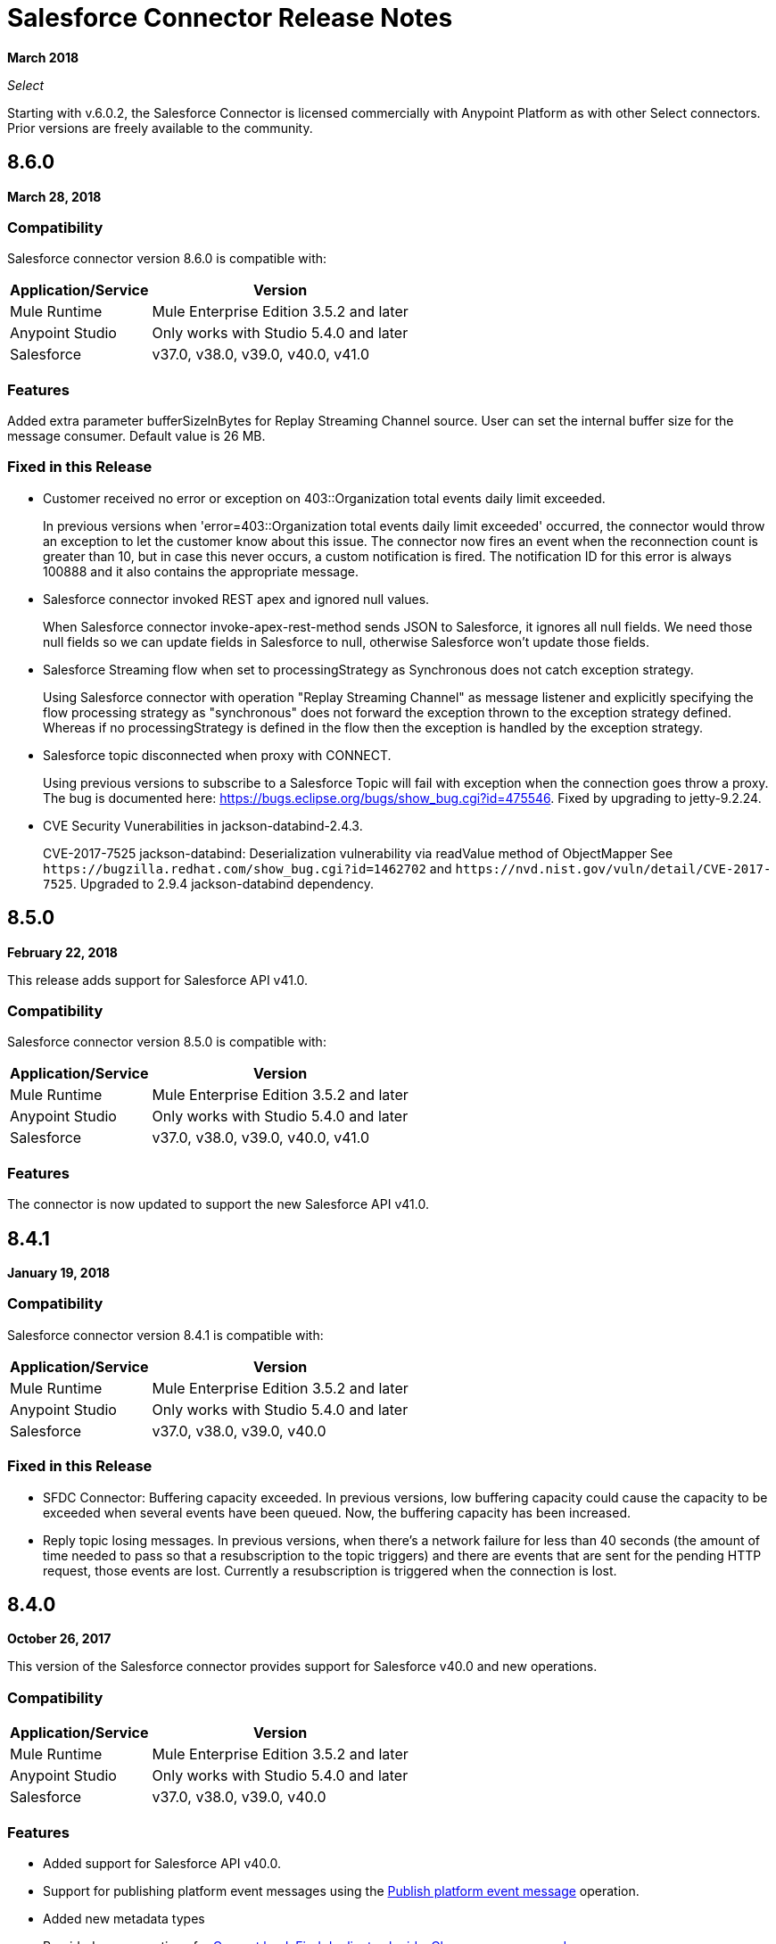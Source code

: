 = Salesforce Connector Release Notes
:keywords: release notes, salesforce, connector

*March 2018*

_Select_

Starting with v.6.0.2, the Salesforce Connector is licensed commercially with Anypoint Platform as with other Select connectors. Prior versions are freely available to the community.

== 8.6.0

*March 28, 2018*

=== Compatibility

Salesforce connector version 8.6.0 is compatible with:

[%header%autowidth.spread]
|===
|Application/Service|Version
|Mule Runtime|Mule Enterprise Edition 3.5.2 and later
|Anypoint Studio|Only works with Studio 5.4.0 and later
|Salesforce|v37.0, v38.0, v39.0, v40.0, v41.0
|===

=== Features

Added extra parameter bufferSizeInBytes for Replay Streaming Channel source.
User can set the internal buffer size for the message consumer. Default value is 26 MB.

=== Fixed in this Release

* Customer received no error or exception on 403::Organization total events daily limit exceeded.
+
In previous versions when 'error=403::Organization total events daily limit exceeded' occurred, 
the connector would throw an exception to let the customer know about this issue.
The connector now fires an event when the reconnection count is greater than 
10, but in case this never occurs, a custom notification is fired. The notification 
ID for this error is always 100888 and it also contains the appropriate message.
+
* Salesforce connector invoked REST apex and ignored null values.
+
When Salesforce connector invoke-apex-rest-method sends JSON to Salesforce, it ignores all null fields.
We need those null fields so we can update fields in Salesforce to null, otherwise Salesforce won't update those fields. 
+
* Salesforce Streaming flow when set to processingStrategy as Synchronous does not catch exception strategy.
+
Using Salesforce connector with operation "Replay Streaming Channel" as message listener and explicitly 
specifying the flow processing strategy as "synchronous" does not forward the exception thrown to the 
exception strategy defined. Whereas if no processingStrategy is defined in the flow then the exception 
is handled by the exception strategy.
+
* Salesforce topic disconnected when proxy with CONNECT.
+
Using previous versions to subscribe to a Salesforce Topic will fail with exception when the connection goes throw a proxy.
The bug is documented here: https://bugs.eclipse.org/bugs/show_bug.cgi?id=475546. Fixed by upgrading to jetty-9.2.24.
+
* CVE Security Vunerabilities in jackson-databind-2.4.3.
+
CVE-2017-7525 jackson-databind: Deserialization vulnerability via readValue method of ObjectMapper See `+https://bugzilla.redhat.com/show_bug.cgi?id=1462702+` and `+https://nvd.nist.gov/vuln/detail/CVE-2017-7525+`.
Upgraded to 2.9.4 jackson-databind dependency.

== 8.5.0

*February 22, 2018*

This release adds support for Salesforce API v41.0.

=== Compatibility

Salesforce connector version 8.5.0 is compatible with:

[%header%autowidth.spread]
|===
|Application/Service |Version
|Mule Runtime |Mule Enterprise Edition 3.5.2 and later
|Anypoint Studio |Only works with Studio 5.4.0 and later
|Salesforce |v37.0, v38.0, v39.0, v40.0, v41.0
|===

=== Features

The connector is now updated to support the new Salesforce API v41.0.

== 8.4.1

*January 19, 2018*

=== Compatibility

Salesforce connector version 8.4.1 is compatible with:

[%header%autowidth.spread]
|===
|Application/Service|Version
|Mule Runtime|Mule Enterprise Edition 3.5.2 and later
|Anypoint Studio|Only works with Studio 5.4.0 and later
|Salesforce|v37.0, v38.0, v39.0, v40.0
|===

=== Fixed in this Release

* SFDC Connector: Buffering capacity exceeded. In previous versions, low buffering capacity could cause the capacity to be exceeded when several events have been queued. Now, the buffering capacity has been increased.
* Reply topic losing messages. In previous versions, when there's a network failure for less than 40 seconds (the amount of time needed to pass so that a resubscription to the topic triggers) and there are events that are sent for the pending HTTP request, those events are lost. Currently a resubscription is triggered when the connection is lost.

== 8.4.0

*October 26, 2017*

This version of the Salesforce connector provides support for Salesforce v40.0 and new operations.

=== Compatibility

[%header%autowidth.spread]
|===
|Application/Service|Version
|Mule Runtime|Mule Enterprise Edition 3.5.2 and later
|Anypoint Studio|Only works with Studio 5.4.0 and later
|Salesforce|v37.0, v38.0, v39.0, v40.0
|===

=== Features

* Added support for Salesforce API v40.0.
* Support for publishing platform event messages using the http://mulesoft.github.io/mule-salesforce-connector/8.4.0/apidocs/apidoc.html#_publish_platform_event_message[Publish platform event message] operation.
* Added new metadata types
* Provided new operations for http://mulesoft.github.io/mule-salesforce-connector/8.4.0/apidocs/apidoc.html#_convert_lead[Convert lead], http://mulesoft.github.io/mule-salesforce-connector/8.4.0/apidocs/apidoc.html#_find_duplicates_by_ids[Find duplicates by ids], http://mulesoft.github.io/mule-salesforce-connector/8.4.0/apidocs/apidoc.html#_change_own_password[Change own password]

=== Fixed in this Release

* Apex SOAP call did not work when reconnection was triggered. In previous versions when the session was invalidated, the connector threw an error with this message `Failed to invoke invokeApexSoapMethod` caused by the `org.apache.cxf.binding.soap.SoapFault No operation specified in request (the Body element has no child elements)` exception. With this fix, the payload is retained and the calls work correctly after the reconnection.
 * There was a leak when the Salesforce connector performed a reconnection. In previous versions when the Salesforce connector performed a reconnection, HttpClient objects were leaking. With this fix, there are no leaks when reconnecting.
 * No error received by clients when the Organization total events daily limit was exceeded. In the previous version when there was an error of type `403::Organization`, the total events daily limit exceeded the connector and did not throw an error or exception. In current version besides throwing an exception a notification is fired. The notification ID for this error is always be 100888 and it also contains the appropriate message. 

== 8.3.1

*July 3, 2017*

Salesforce connector version 8.3.1 is compatible with:

[%header%autowidth.spread]
|===
|Application/Service|Version
|Mule Runtime|Mule Enterprise Edition 3.5.2 and later
|Anypoint Studio|Only works with Studio 5.4.0 and later
|Salesforce|v37.0, v38.0, v39.0
|===

=== Fixed in this Release

* *Failure to refresh metadata*: In the previous version _Refresh Metadata_ failed when references (__r) were used in a *SELECT* statement. Currently statements like: `SELECT a.OtherObject_r.CustomFieldc FROM MyCustomObject_c a' should work.

* *Salesforce topic subscription failure with API v37 v38 and v39*: In previous version/s, in long-running salesforce applications subscribed to a topic it threw a _org.cometd.3_0_10.shade.common.TransportException: {httpCode=404}_. Currently, after a proper configuration, topic subscription shouldn't fail after a long-running. Check https://docs.mulesoft.com/mule-user-guide/v/3.8/salesforce-connector#subscribing-to-a-topic[User Manual - Subscribing to a Topic]

== 8.3.0

*April 17, 2017*

Salesforce connector version 8.3.0 is compatible with:

[%header%autowidth.spread]
|===
|Application/Service|Version
|Mule Runtime|Mule Enterprise Edition 3.5.2 and later
|Anypoint Studio|Only works with Studio 5.4.0 and later
|Salesforce|v37.0, v38.0, v39.0
|===

=== Features

* Added support for salesforce API v39.0
* Added support for the "WITH HIGHLIGHT" operator in the Query All operation

=== Fixed in this Release

* Content Type is now supported in the Create Job operation.

== 8.2.1

*March 10, 2017*

=== Compatibility

Salesforce connector version 8.2.1 is compatible with:

[%header%autowidth.spread]
|===
|Application/Service|Version
|Mule Runtime|Mule Enterprise Edition 3.5.2 and later
|Anypoint Studio|Only works with Studio 5.4.0 and later
|Salesforce|v37.0, v38.0
|===

=== Fixed in this Release

* In the previous version 8.2.0, the name of the parameter given to operations that were expecting an object of type BatchInfo as input was changed from `batch-info` to `batch-to-retrieve`, which affected  existing apps using those operations. In version 8.2.1 `batch-to-retrieve` has been changed back to `batch-info` and `batch-to-retrieve` has been removed.

Example of operation using `batch-to-retrieve`:

[source, xml, linenums]
----
<sfdc:batch-info config-ref="Salesforce__Basic_Authentication" doc:name="Salesforce">
    <sfdc:batch-to-retrieve ref="#[payload]"/>
</sfdc:batch-info>
----

In version 8.2.1, this operation has been changed back to how it was in the past:

[source, xml, linenums]
----
<sfdc:batch-info config-ref="Salesforce__Basic_Authentication" doc:name="Salesforce">
    <sfdc:batch-info ref="#[payload]"/>
</sfdc:batch-info>
----

== 8.2.0

*March 2, 2017*

=== Compatibility

Salesforce connector version 8.2.0 is compatible with:

[%header%autowidth.spread]
|===
|Application/Service|Version
|Mule Runtime|Mule Enterprise Edition 3.5.2 and later
|Anypoint Studio|Only works with Studio 5.4.0 and later
|Salesforce|v37.0, v38.0
|===

=== Features

* Added new configuration which is using OAuth2.0 Username-Password authentication flow, see: https://developer.salesforce.com/docs/atlas.en-us.api_rest.meta/api_rest/intro_understanding_username_password_oauth_flow.htm[Username-Password OAuth Authentication Flow].
* Added support for providing custom headers in the *Create Job* operation that provides behavior similar to "PK Chunking", see: https://developer.salesforce.com/docs/atlas.en-us.api_asynch.meta/api_asynch/async_api_headers_enable_pk_chunking.htm[PK Chunking Header].
* Added support for providing custom headers on *Query Result Stream* that lets you set headers on request. This can be useful if you want, for example, to receive data in GZIP format by adding "Accept-Encoding=GZIP" as a header.
* Added support for providing custom headers on *Batch Result Stream* that lets you set headers on request. This can be useful if you want, for example, to receive data in GZIP format by adding "Accept-Encoding=GZIP" as a header.

=== Fixed in this Release

* When the connector was used as an inbound endpoint in case of a session expiration, it wasn't able to refresh the session, but now is fixed.

== 8.1.0

*December 2, 2016*

=== Compatibility

Salesforce connector version 8.1.0 is compatible with:

[%header%autowidth.spread]
|===
|Application/Service|Version
|Mule Runtime|Mule Enterprise Edition 3.5.2 and later
|Anypoint Studio|Only works with Studio 5.4.0 and later
|Salesforce|v37.0, v38.0
|===

=== Features

* Added a new Salesforce header to the list of headers, which is DuplicateRuleHeader, that are accepted by create(), update(), upsert() and from now on, by findDuplicates()
* Added support for find duplicates API core call. See: link:https://developer.salesforce.com/docs/atlas.en-us.api.meta/api/sforce_api_calls_findduplicates.htm#sforce_api_calls_findduplicates[Find Duplicates Core Call]
* Added enhancements to the Streaming API. The connector stores the replay ID for the last processed event. The user now has the possibility to replay all unprocessed events within the 24 hour time-frame provided by Salesforce. The replay ID can now be specified as a MEL expression.
* Added support for Batch Info List bulk API call. See: link:https://developer.salesforce.com/docs/atlas.en-us.202.0.api_asynch.meta/api_asynch/asynch_api_batches_get_info_all.htm[Get Information for All Batches in a Job]

* From now on, exception is thrown instead of hanging when a header from response is not recognized. (For example, for this use case: when a proxy is altering response from Salesforce.)
* Proxy configuration was not taken in consideration by streaming inbound endpoints, fixed it.
* When domain name was containing word "services" (for example, `+https://services--dev.salesforce.com/services/c/38.0+`) the computation of service endpoint to which upcoming requests are send was wrong, so it was fixed.

=== Known Issues

* "Resume from the last replay id” won’t work on Cloudhub because the persistent object store is not supported by Cloudhub.

=== Migration Guide

Salesforce API v38 brings several API and Metadata API changes, as they are documented in the Salesforce release notes:

* https://releasenotes.docs.salesforce.com/en-us/summer16/release-notes/rn_api_objects_changed.htm?edition=&impact=[Salesforce API]
* link:https://releasenotes.docs.salesforce.com/en-us/summer16/release-notes/rn_api_meta.htm?edition=&impact=[Metadata API]

== 8.0.0

*October 26, 2016*

=== Compatibility

Salesforce connector version 8.0.0 is compatible with:

[%header%autowidth.spread]
|===
|Application/Service|Version
|Mule Runtime|Mule Enterprise Edition 3.5.2 and later
|Anypoint Studio|Only works with Studio 5.4.0 and later
|Salesforce|v37.0
|===

=== Features

* Added Generic Streaming support
* Added support for record-related events replay through Salesforce Streaming API.


=== Fixed in this Release

* Improved Apex classes parsing grammar

=== Migration Guide

Salesforce API v37 brings several API and Metadata API changes, as they are documented in the Salesforce release notes:

* https://releasenotes.docs.salesforce.com/en-us/summer16/release-notes/rn_api_objects_changed.htm?edition=&impact=[Salesforce API]
* https://releasenotes.docs.salesforce.com/en-us/summer16/release-notes/rn_api_meta.htm?edition=&impact=[Metadata API]


When migrating to version 8.0.0, you should consider the following changes:

* The *_ChildRelationship_* SObject field *_junctionIdListName_* has become *_junctionIdListNames_* in API v37 and has changed type from *_String_* to *_String[]_*

== 7.2.0

*August 23, 2016*

=== Compatibility

Salesforce connector version 7.2.0 is compatible with:

[%header%autowidth.spread]
|===
|Application/Service|Version
|Mule Runtime|Mule Enterprise Edition 3.5.2 and later
|Anypoint Studio|Only works with Studio 5.4.0 and later
|Salesforce|v32.0 to v37.0
|===

=== Features

* Added SocketException and ConnectException to ReconnectionStrategy triggers.
* Added a new checkbox to the configuration, allowing a user to clear fields that have a null value, without using fieldsToNull list.
* Added new icons for the Studio Light Theme.
* When fetching the metadata for Apex Rest Classes, if an exception is thrown for an Apex Class, the metadata is fetched for the other Apex classes, and that exception will be logged. A MetadataKey is created for that Apex Class that presents the exception message.

=== Fixed in this Release

* Reconnection Strategy now works if the session was invalidated when invoking an Apex Rest Class.
* Corrected an issue that caused Salesforce Connector to fail in extracting the access token from the Salesforce Oauth response.
* Now all 2xx HTTP status code responses are treated as success.
* Corrected issues which caused some Apex Rest classes to be parsed incorrectly by the connector.

== 7.1.2

*June 3, 2016*

=== Compatibility

Salesforce connector version 7.1.2 is compatible with:

[%header%autowidth.spread]
|===
|Application/Service|Version
|Mule Runtime|Mule Enterprise Edition 3.5.2 and later
|Anypoint Studio|Only works with Studio 5.4.0 and later
|Salesforce|v32.0 to v36.0
|===

=== Fixed in this Release

Support for TLS version configuration for JWT, SAML authentications. It can be specified same way as for JVM by adding "https.protocols" VM option (for example, `-Dhttps.protocols=TLSv1.1,TLSv1.2`)

== 7.1.1

*April 25, 2016*

=== Compatibility

Salesforce connector version 7.1.1 is compatible with:

[%header%autowidth.spread]
|===
|Application/Service|Version
|Mule Runtime|Mule Enterprise Edition 3.5.2 and later
|Anypoint Studio|Only works with Studio 5.4.0 and later
|Salesforce|v32.0 to v36.0
|===

=== Fixed in this Release

* Fixed an issue regarding the dependencies used by the connector.

== 7.1.0

*April 13, 2015*

=== Compatibility

Salesforce connector version 7.1.0 is compatible with:

[%header%autowidth.spread]
|===
|Application/Service|Version
|Mule Runtime|Mule Enterprise Edition 3.5.2 and later
|Anypoint Studio|Only works with Studio 5.4.0 and later
|Salesforce|v32.0 to v36.0
|===

=== Features

* The connector now supports versions 32.0 to 36.0 of the Salesforce API.
* Now the connector supports a trial version. This means that Salesforce Connector can be used with an evaluation/trial license for Mule EE
* Added JSON support for Bulk API operations
* Validate Configuration can now verify if the current session is valid
* Validations are performed on Invoke Apex Rest Method to verify that restMethodName has the expected format


=== Fixed in this Release

*  Fixed issue where *Invoke Apex Soap Method* sometimes failed to transform the result, returning null or an empty array instead.
*  When querying for attachments, the body is now properly returned as a byte array, rather than Base64.
* Fixed issue where *Batch Commit* was incorrectly reporting that all records were successfully upserted although some actually failed.
* Default input value for *Batch Result*, *Batch Result Stream*, *Query Result Stream* and *Batch Info* is now correctly set to payload.
* Multiple flows can now subscribe to the same *Topic*, fixing an issue where only one flow would actually subscribe.

== 7.0.1

*December 9, 2015*

=== Compatibility

Salesforce connector version 7.0.1 is compatible with:

[%header%autowidth.spread]
|===
|Application/Service|Version
|Mule Runtime|Mule Enterprise Edition 3.5.2 and later
|Anypoint Studio|Only works with Studio 5.4.0 and later
|Salesforce|v32.0 to v34.0
|===


=== Fixed in this Release

* Fixed how the way query results are returned. Exceptions related to "No converter found!" are no longer thrown for inner selects (for child relationships).
* Because the converters introduced a huge impact on production performance it was decided that all fields are to be returned as Strings and DataWeave will be used for data transformation.
* Batch Operation Results are reported correctly now, if Batch Commit component is used. Before the connector had problems reporting how many records were successful and how many where failed (all the recors were reported as successful).
* Invocation of Apex Rest methods that are void no longer fails.

=== Known Issues

* Batch Operation Results report all records as successful when the Batch Commit component is not used (only the Batch Step component is used).

== 7.0.0

*December 1, 2015*

=== Compatibility

Salesforce connector version 7.0.0 is compatible with:

[%header%autowidth.spread]
|===
|Application/Service|Version
|Mule Runtime|Mule Enterprise Edition 3.5.2 and later
|Anypoint Studio|Only works with Studio 5.4.0 and later
|Salesforce|v32.0 to v34.0
|===

This is a *major version* change, hence the connector *might break backward compatibility* for some existing flows.
It uses DevKit 3.7 and its new features (like multi-level Datasense for invokeApexSoapMethod and invokeApexRestMethod) and dates are no longer passed as String, but as Dates and Calendars. To see how the new metadata key ids are formed for invokeApexSoapMethod and invokeApexRestMethod please read below.

=== Features

* The connector now supports versions 32.0 to 34.0 of the Salesforce API.
* *get-session-id*
** Added an extra optional input parameter to this operation, that forces the session validation.
* *describe-global* and *describe-sobject*
** Added an extra optional parameter to these operations in order to add Salesforce SOAP headers on the requests.
* *invoke-apex-rest-method*
** Added support for Custom Types and Apex Custom Types
** Added multilevel Datasense (the user has to choose the Apex Class first and then in a following parameter, the user must choose a Method Name from the ones available for that class)
** The resulting metadata key id will have the following format:
'apexClassName||apexMethodName\^resourceUrl^httpMethod\^outputType^inputParameters'
where
*** apexClassName is the value chosen by the user for the "Apex Class" parameter under the General section of the connector tab;
*** apexMethodName is the value chosen by the user for the "Method Name" parameter under this General section;
*** resourceUrl is the value of urlMapping attribute from the '@RestResource' annotation of the apex class;
*** httpMethod is the http method annotation of the Apex Rest resource (for example, @HttpGet, @HttpPost) without the '@' symbol;
*** outputType is the method output type (for example, 'List<Account>');
*** inputParameters is a comma separated list of input parameters (their name and their type - for example, 'account=Account, someParameter=String');
*** '||' is a separator used between the class name and the method name;
*** '^' is a separator for the method details.
* *invoke-apex-soap-method*
** Added multilevel Datasense (the user has to choose the Apex Class first and then in a following parameter, the user must choose a Method Name from the ones available for that class)
** The resulting metadata key ID will have the following format: 'apexClassName||apexMethodName' where:
*** apexClassName is the value chosen by the user for the "Apex Class" parameter under the General section of the connector tab;
*** apexMethodName is the value chosen by the user for the "Method Name" parameter under this General section;
*** '||' is a separator used between the class name and the method name.
* Changed *Test Connection* to *Validate Configuration* and added a validation for Apex Classes and Proxy configurations if these are set in the connector configuration.
* *merge*
** This is a new operation to support merging of accounts.
* *reset-password*
** This is a new operation to offer support to users wanting to reset their password through the connector.
* Added the ability to use external IDs in metadata (DataMapper or DataWeave).
* Added support for List<String> for fieldsToNull.

=== Fixed in this Release

* Changed the creation of the URLs used for Apex SOAP and Apex REST requests, in order to support reverse proxies.
* Modified some Java documentation that incorrectly appeared as explanations in Studio elements like configurations.
* Corrected the parsing of dates from Apex REST invocation responses.
* Added validation for the existence of IDs when using the *retrieve* operation, to avoid possible exception thrown when it is called.
* Dates are now returned as Calendars rather than Strings, for easier use (comparison or alteration).
* Fixed issue with Apex REST URL not supporting certain characters like period ('.').
* Improved overall performance for Apex REST invocation by avoiding the download and parsing of the Apex REST class at every invocation; instead we are relying on the information obtained during Datasense and data stored in the metadata key id related to the method to be invoked.
//TODO: confirm wording in above bullet point was meant to be "settings" not "set", which did not make sense.
* Removed default proxy port from the configuration as it is confusing.
* Handle the Salesforce Address type as an object in metadata rather than a String, as before.

=== Known Issues

* This version of the connector breaks backward compatibility:
** the way some metadata key ids are created was changed due to some performance enhancements (invokeApexSoapMethod and invokeApexRestMethod are affected by this).
** the way the connector works with Dates has been changed: dates are no longer expected/returned as Strings; they are used as Dates or Calendars, for easier use (comparison and calculations), depending on their types.
* Salesforce has a know issue with creating correct WSDLs for the Apex SOAP classes created under version 34.0 and 35.0 of the API. As a workaround Salesforce suggested that the Apex SOAP classes should be created under version 32.0 to be able to use them.
* For versions v28.0, v29.0 of the Salesforce API use version v5.4.12 of the connector.


== 6.2.3

*July 23, 2015*

=== Fixed in This Release

* Fixed an error where session expiration would not be handled correctly even with a reconnection strategy set, in operations that returned a SalesforcePagingDelegate (query, queryall).

== 6.2.2

*July 22, 2015*

=== Fixed in This Release

* A bug that logged warning messages as errors once a session expired even if you had reconnection on has been fixed.
* Support for session concurrency in multi-threaded applications has now been improved.

== 6.2.1

*June 19, 2015*

=== Compatibility

Salesforce connector version 6.2.1 is compatible with:

[%header%autowidth.spread]
|===
|Application/Service|Version
|Mule Runtime|3.5.2 and later
|Salesforce|v31.0 to v32.0
|===

=== Migrating From Older Versions of the Connector

If you’re using an older version of the connector, a small popup appears in the bottom right corner of Anypoint Studio that says Updates Available.

. Click that popup and check for available updates.
. Click the Salesforce Connector version 6.2.1 checkbox, click Next, and  follow the instructions provided by the user interface.
. Restart Studio.
. After the restart, when creating a flow and using the Salesforce Connector, if you have several versions of the connector installed, you might be asked which version you would like to use. Select the version you would like to use.
. Keep Mule and Studio updated.

=== Fixed in this Release

* IDENTITY_URL_TEMPLATE hardcoded to login.salesforce.com breaks sandbox requests - there was no way of differentiating the test sandbox from the production environment (this is done through the URL the user is logged in to).
Renamed in the SalesforceBasicAuthConfig the parameter URL to Authentication Url
* Added to JWT and SAML configurations the parameter Token Endpoint
ObjectStore callback attributes are not properly loaded - fields instanceId , userId , and accessToken were renamed
* Re-added fields instanceId, userId, and accessToken taken from ObjectStore provided by user
* "remoteUserId" variable is not set any more in the postAuthorize
Re-added the remoteUserId flow variable in postAuthorize

=== Known Issues

* Connector v6.2.1 does not work with versions v28.0, v29.0, and v30.0 of the Salesforce API.
* Connector v6.2.1 does not support for Apex Rest the following data types:
** Custom Types
** Lists of Lists or Maps
** Maps of Lists or Maps
** Object (not able to perform DataSense on it)
** Blob (not supported by Salesforce Rest methods as input/output)
* For versions v28.0, v29.0 of the Salesforce API use version v5.4.12 of the connector.

== 6.2.0

*June 9, 2015*

=== Compatibility

Salesforce connector 6.2.0 is compatible with:

[%header%autowidth.spread]
|===
|Application/Service|Version
|Mule Runtime|3.5.2 or later
|Salesforce|v31.0 to v32.0
|===

=== Updating to of the Connector

When a new version of a connector is released, Anypoint studio displays a popup in the bottom right corner of you screen with the following message: Updates Available.

To upgrade to the later version of the Salesforce connector:

. Click the popup and check for the available updates.
. Select the Salesforce connector 6.2 checkbox and click Next.
. Follow the instructions provided by the user interface.
. Restart Studio when prompted.
. After restarting, if you have several versions of the connector installed, Mule asks you for the version of the connector you like to use.

=== Features

* Salesforce APEX REST API: The connector now supports the following Apex operation:
** Invoke Apex Rest method: Lets you invoke an operation from an Apex class that has previously been created in your organization. The operations from the Apex class have to be exposed as a REST service.
* OAuth 2.0 JWT Bearer Token Flow: Allows you to authenticate salesforce via OAuth 2.0 JWT Bearer Token Flow.
* OAuth 2.0 SAML Bearer Assertion Flow: Allows you to authenticate salesforce via OAuth 2.0 SAML Bearer Assertion Flow.

=== Fixes

* Created getServerURL operation to return the URL of the server.
* Added support for  Proxy configuration for all authentication types.
* Added Fetch All Apex SOAP Metadata checkbox (The connector tries to perform Datasense for all Apex SOAP classes  only if this checkbox is selected. )
* NullPayloadToXMLStreamReader is hidden from the Studio as it is for internal use only.
* SubscribeTopic operation now  supports topic names without leading /'.
* Added support for CSV batch uploads (when contentType is set to CSV).
Renamed the invokeApexMethod operation to invokeApexSoapMethod.

=== Known Issues

* This version is not compatible with Salesforce API v28.0, v29.0 and v30.0.
* It doesn't support the following data types for Apex Rest:
** Custom Types
** Lists of Lists or Maps
** Maps of Lists or Maps
** Object (not able to perform DataSense on it)
** Blob (not supported by Salesforce Rest methods as input/output)

== 6.1.0

*March 31, 2015*

=== Compatibility Information

* Mule Runtime: 3.5.2 and later
* Anypoint Studio: October 2014
* Salesforce: v32.0

=== Features

* Salesforce Apex API - the connector now supports the following Apex operation: +
** *invokeApexMethod* - invokes any operation from an Apex class that is exposed as SOAP web service.
* Added Query Builder for querySingle and queryAll operations.
* Added payload as default value for the Ids input for retrieve() and emptyRecycleBin() operations.

== 6.0.1

*February 25, 2015*

Fixes an issue where the Salesforce 6.0.0 connector didn't work with Java 6. The connector now works correctly with Java 6 and 7. Everything else is the same as Salesforce 6.0.0.

== 6.0.0

*February 23, 2015*

=== Compatibility Information

* Mule Runtime: 3.5.2 and later
* Anypoint Studio: October 2014
* Salesforce: v30.0 to v32.0

=== Migrating From Older Versions

If you’re currently using an older version of the connector, a small popup appears in the bottom right corner of Anypoint Studio appears as Updates Available. Click that popup and check for available updates. Click the Salesforce Connector version 6.0.0 checkbox, click *Next*, and follow the instructions provided by the user interface. When prompted, restart Studio.

When creating a flow and using the Salesforce Connector, if you have several versions of the connector installed, you might be asked which version you would like to use. Choose the version you would like to use.

=== Features

Salesforce Metadata API - the connector now supports the following Metadata operations:

* *createMedatada* - Adds one or more new metadata components to your organization.
* *deleteMetadata* - Deletes one or more metadata components from your organization given an object's API names.
* *describeMetadata* - Retrieves the metadata which describes your organization. This information includes Apex classes and triggers, custom objects, custom fields on standard objects, tab sets that define an app, and many other components.
* *deployMetadata* - Use this call to take file representations of components and deploy them into an organization by creating, updating, or deleting the components they represent.
* *listMetadata* - Retrieves property information about metadata components in your organization.
* *readMetadata* - Returns one or more metadata components from your organization for one or more object's API Names.
* *renameMetadata*  - Renames a metadata component in your organization, given its old API name and the new name.
* *retrieveMetadata*  - This call retrieves XML file representations of components in an organization.
* *updateMetadata* - Updates one or more metadata components in your organization.
* *upsertMetadata* - Creates or updates one or more metadata components in your organization.

=== Fixes

* Security token is not required when IP restrictions apply.
* Made API version configurable for OAuth connections.
* Added ability to set readTimeout and connectionTimeout.
* Fixed: Issue regarding missing fields on EXO created through the connector.
* This connector no longer throws NullPointerException when an object to retrieve by ID has been deleted in Salesforce.
* The useDefaultRule option now is passed in a SOAP request message.
* Exposed operation to get SessionID from Salesforce connector.

=== Known Issue

This version is not backward compatible with Salesforce API versions v28.0 and v29.0.

== 5.4.12

*March 11, 2015*

* Security token is not required when IP restrictions apply.
* Made API version configurable for OAuth connections.
* Added ability to set readTimeout and connectionTimeout.
* Fixed: issue regarding missing fields on EXO created through the connector.
* Fixed: SFDC connector throws NullPointerException when object to retrieve by Id has been deleted in Salesforce.
* Fixed: useDefaultRule option not been passed in soap request message.
* Exposed operation to get SessionID from Salesforce connector.
* Support for the SAML "bearer assertion flow".

=== Compatibility Information

* Mule Runtime: 3.5.2 and later
* Anypoint Studio: October 2014
* Salesforce: v28.0 to v29.0

=== Migration Information

If you currently use an older version of the connector (5.4.10 for example):

. In Anypoint Studio, click the *Updates Available* popup, which appears in the lower right corner of Studio.
. Click the *Salesforce Connector Version 5.4.12* checkbox. 
. Click *Next* and then follow the instructions provided by the user interface. When prompted, restart Studio.
. After restarting, when creating a flow and using the Salesforce Connector, if you have several versions of the connector installed, you may be asked which version you would like to use. Choose the version you would like to use.

MuleSoft recommends that you install the latest version of Studio.

== 5.4.10

*October 28, 2014*

* Fixed a critical bug related to URL population in the connector
* Updated DevKit version support
* Bug fix: Problem with retrieving metadata when a URL is not specified in a connector configuration.
* Compatibility: +
** Mule Runtime and DevKit: 3.5.1
** Anypoint Studio: October 2014
** Salesforce SOAP, Bulk, and Streaming API: 3

== 5.4.9

*September 18, 2014*

Features:

* Updated Salesforce SOAP, Bulk, and Streaming APIs to support version 31
* Validated and documented support for SAML assertion flows using SFDC configuration
* Tested and validated the Salesforce Connector for use with CloudHub
* Added guidelines for connector version migration
* Fixed issue related order-by in a query operation
* Fixed bug related to importing a working cascade SFDC project

== 5.4.7

* Added Salesforce SOAP API headers support
* Added new exception handling for REST and SOAP API
* Removed Paginated Query operation (since AutoPaging for Query and QueryAll)
* DevKit 3.5.0

== 5.4.6

* Added NonPaginatedQuery operation for backward compatibility since
* Query uses Mule 3.5 AutoPaging
* Added batchSize for queries
* DevKit 3.5.0

== 5.4.4

* Fixed new Jetty dependencies for Mule 3.5.0
* Fixes for authorizationUrl and accessTokenUrl in OAuth
* DevKit 3.5.0

== 5.4.3

* Added compatibility with the new Mule Batch module
* Added configurable for MAX_DEPTH for BULK API
* DevKit 3.5.0

== 5.4.2

* Added getServerTimestamp operation
* New exception handling for reconnection strategy
* Fixed issues with proxies

== 5.4.1

* Added Mule 3.5 AutoPaging support for Query and QueryAll
* Added DSQL support
* Added operation to retrieve JobInfo
* Added a way to allow empty security tokens
* Fixed Date values for Nested SObjects in Bulk API
* Fixed QueryResultStream issue when service return more than one page
* DevKit 3.5.0

== 5.4.0

* Moved force-wsc as a dependency
* Added support for API v28
* Added support for recursive SObjects
* Added sessionId and serviceUrl parameters on connection
* Fixes for streaming API reconnection
* Added support for reference types that differ from the field name
* DevKit 3.5.0

== 5.3.1

* Upgraded DevKit to 3.4.0
* Added support for streaming with OAuth
* Fixes for streaming API

== 5.3.0

* Upgraded DevKit to 3.4.0
* Added Mule 3.4 metadata support

== 5.2.0

* Upgraded to API v26
* Added setPassword operation
* Fixed documentation issues

== 5.1.3

* Upgraded to DevKit 3.3.2
* Added paging capabilities with paginated-query method
* Added support for Object Search queries using SOSL
* Fixed SessionTimedOutException INVALID_SESSION_ID when doing
* Fixed several concurrent requests with a timed out session
* Fixed get-deleted and get-updated operations
* Fixed blocking account when trying to disconnect if credentials are wrong
* Updated documentation and fixed documentation issues

== 5.1.2

* Fixed issue related to ObjectStoreManager injection and get-updated-objects.

== 5.1.1

* Fixed issue related to URL transformer with DevKit 3.3.1.

== See Also

* link:/mule-user-guide/v/3.9/salesforce-connector[Salesforce Connector]
* http://mulesoft.github.io/mule-salesforce-connector/[Salesforce Technical Reference]
* https://forums.mulesoft.com[MuleSoft Forum]
* https://support.mulesoft.com[Contact MuleSoft Support]
